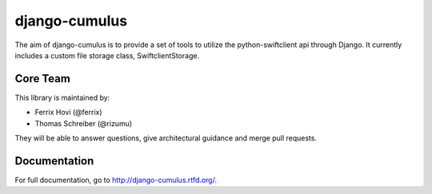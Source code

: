 django-cumulus
==============

The aim of django-cumulus is to provide a set of tools to utilize the
python-swiftclient api through Django. It currently includes a
custom file storage class, SwiftclientStorage.

Core Team
*********

This library is maintained by:

* Ferrix Hovi (@ferrix)
* Thomas Schreiber (@rizumu)

They will be able to answer questions, give architectural guidance and merge
pull requests.

Documentation
*************

For full documentation, go to http://django-cumulus.rtfd.org/.
